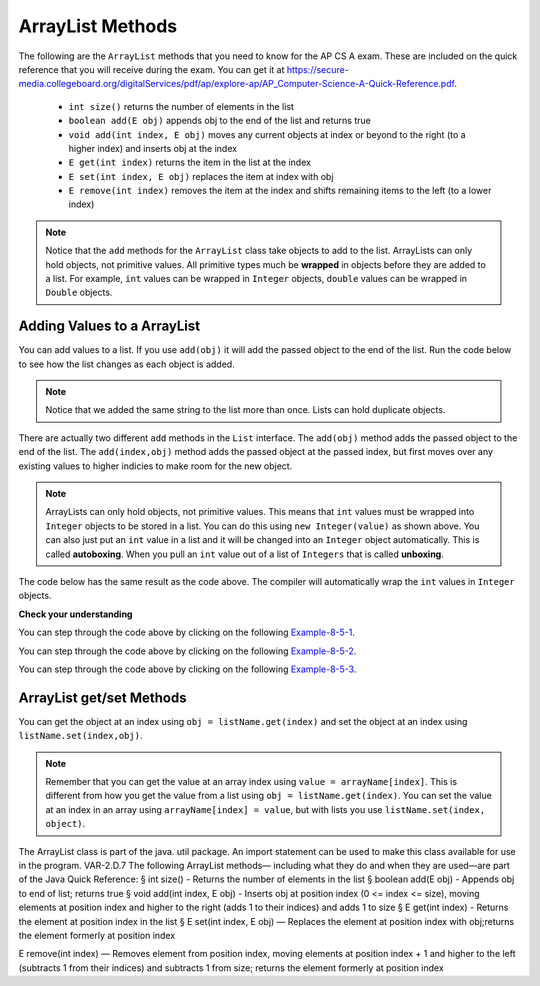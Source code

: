 .. qnum::
   :prefix: 8-5-
   :start: 1

ArrayList Methods 
=========================

..	index::
	pair: list; size
	pair: list; add
	pair: list; get
	pair: list; set
	pair: list; remove

The following are the ``ArrayList`` methods that you need to know for the AP CS A exam.  These are included on the quick reference that you will receive during the exam.  You can get it at https://secure-media.collegeboard.org/digitalServices/pdf/ap/explore-ap/AP_Computer-Science-A-Quick-Reference.pdf. 

    -  ``int size()`` returns the number of elements in the list
    
    -  ``boolean add(E obj)`` appends obj to the end of the list and returns true
    
    -  ``void add(int index, E obj)``  moves any current objects at index or beyond to the right (to a higher index) and inserts obj at the index

    -   ``E get(int index)`` returns the item in the list at the index
    
    -   ``E set(int index, E obj)`` replaces the item at index with obj
    
    -   ``E remove(int index)`` removes the item at the index and shifts remaining items to the left (to a lower index)
    
.. note::

   Notice that the ``add`` methods for the ``ArrayList`` class take objects to add to the list.  ArrayLists can only hold objects, not primitive values.  All primitive types much be **wrapped** in objects before they are added to a list.  For example, ``int`` values can be wrapped in ``Integer`` objects, ``double`` values can be wrapped in ``Double`` objects. 
    
    
Adding Values to a ArrayList
-----------------------------

..	index::
	pair: list; adding an item

You can add values to a list.  If you use ``add(obj)`` it will add the passed object to the end of the list.  Run the code below to see how the list changes as each object is added.

.. activecode:: listAdd1
   :language: java

   import java.util.*;  // import all classes in this package.
   public class Test
   {
      public static void main(String[] args)
      {
         ArrayList<String> nameList = new ArrayList<String>();
         nameList.add("Diego");
         System.out.println(nameList);
         nameList.add("Grace");
         System.out.println(nameList);
         nameList.add("Diego"); 
         System.out.println(nameList);
         System.out.println(nameList.size());
      }
   }
   
.. note::

   Notice that we added the same string to the list more than once.  Lists can hold duplicate objects. 
 
There are actually two different ``add`` methods in the ``List`` interface.  The ``add(obj)`` method adds the passed object to the end of the list.
The ``add(index,obj)`` method adds the passed object at the passed index, but first moves over any existing values to higher indicies to make room for the new object.  

.. activecode:: lcalaint
   :language: java

   import java.util.*;  // import all classes in this package.
   public class Test
   {
      public static void main(String[] arts)
      {
         ArrayList list1 = new ArrayList();
         list1.add(new Integer(1));
         System.out.println(list1);
         list1.add(new Integer(2));
         System.out.println(list1);
         list1.add(1, new Integer(3));
         System.out.println(list1);
         list1.add(1, new Integer(4));
         System.out.println(list1);
         System.out.println(list1.size());
      }
   }
   
..	index::
	pair: list; autoboxing
	pair: list; unboxing
   
.. note::

   ArrayLists can only hold objects, not primitive values.  This means that ``int`` values must be wrapped into ``Integer`` objects to be stored in a list.  You can do this using ``new Integer(value)`` as shown above.  You can also just put an ``int`` value in a list and it will be changed into an ``Integer`` object automatically.  This is called **autoboxing**. When you pull an ``int`` value out of a list of ``Integers`` that is called **unboxing**.  
   
The code below has the same result as the code above.  The compiler will automatically wrap the ``int`` values in ``Integer`` objects.
   
.. activecode:: listAddInt2
   :language: java

   import java.util.*;  // import all classes in this package.
   public class Test
   {
      public static void main(String[] arts)
      {
         ArrayList list1 = new ArrayList();
         list1.add(1);
         System.out.println(list1);
         list1.add(2);
         System.out.println(list1);
         list1.add(1, 3);
         System.out.println(list1);
         list1.add(1, 4);
         System.out.println(list1);
         System.out.println(list1.size());
      }
   }
    
   
**Check your understanding**

.. mchoice:: qalAdd1
   :answer_a: [1, 2, 3, 4, 5]
   :answer_b: [1, 4, 2, 3, 5]
   :answer_c: [1, 2, 4, 3, 5]
   :answer_d: [1, 2, 4, 5]
   :correct: c
   :feedback_a: This would be true if all the <code>add</code> method calls were <code>add(value)</code>, but at least one is not.
   :feedback_b: This would be true if it was <code>add(1, new Integer(4))</code>
   :feedback_c: The <code>add(2, new Integer(4))</code> will put the 4 at index 2, but first move the 3 to index 3.
   :feedback_d: This would be true if the <code>add(2, new Integer(4))</code> replaced what was at index 2, but it actually moves the value currently at index 2 to index 3.

   What will print when the following code executes?
   
   .. code-block:: java 
   
      ArrayList<Integer> list1 = new ArrayList<Integer>();
      list1.add(new Integer(1));
      list1.add(new Integer(2));
      list1.add(new Integer(3));
      list1.add(2, new Integer(4));
      list1.add(new Integer(5));
      System.out.println(list1);
      
You can step through the code above by clicking on the following `Example-8-5-1 <http://cscircles.cemc.uwaterloo.ca/java_visualize/#code=import+java.util.*%3B%0A%0Apublic+class+ClassNameHere+%7B%0A+++public+static+void+main(String%5B%5D+args)+%7B%0A++++++%0A++++++List%3CInteger%3E+list1+%3D+new+ArrayList%3CInteger%3E()%3B%0A++++++list1.add(new+Integer(1))%3B%0A++++++System.out.println(list1)%3B%0A++++++list1.add(new+Integer(2))%3B%0A++++++System.out.println(list1)%3B%0A++++++list1.add(new+Integer(3))%3B%0A++++++System.out.println(list1)%3B%0A++++++list1.add(2,+new+Integer(4))%3B%0A++++++System.out.println(list1)%3B%0A++++++list1.add(new+Integer(5))%3B%0A++++++System.out.println(list1)%3B%0A++++++%0A+++%7D%0A%7D&mode=display&curInstr=0>`_.
      
.. mchoice:: qalAdd2
   :answer_a: ["Anaya", "Sarah", "Layla", "Sharrie"]
   :answer_b: ["Anaya", "Layla", "Sharrie", "Sarah"]
   :answer_c: ["Sarah", "Anaya", "Layla", "Sharrie"]
   :answer_d: ["Anaya", "Layla", "Sarah", "Sharrie"]
   :correct: a 
   :feedback_a: The <code>add(1, "Sarah")</code> will move any current items to the right and then put "Sarah" at index 1.
   :feedback_b: This would be true if the last one was <code>add("Sarah")</code>
   :feedback_c: This would be true if the last one was <code>add(0, "Sarah")</code>
   :feedback_d: This would be true if the last one was <code>add(2, "Sarah")</code>
   
   What will print when the following code executes?
   
   .. code-block:: java 
   
      ArrayList<String> list1 = new ArrayList<String>();
      list1.add("Anaya");
      list1.add("Layla");
      list1.add("Sharrie");
      list1.add(1, "Sarah");
      System.out.println(list1);
      
You can step through the code above by clicking on the following `Example-8-5-2 <http://cscircles.cemc.uwaterloo.ca/java_visualize/#code=import+java.util.*%3B%0A%0Apublic+class+ClassNameHere+%7B%0A+++public+static+void+main(String%5B%5D+args)+%7B%0A++++++%0A++++++List%3CString%3E+list1+%3D+new+ArrayList%3CString%3E()%3B%0A++++++list1.add(%22Anaya%22)%3B%0A++++++System.out.println(list1)%3B%0A++++++list1.add(%22Layla%22)%3B%0A++++++System.out.println(list1)%3B%0A++++++list1.add(%22Sharrie%22)%3B%0A++++++System.out.println(list1)%3B%0A++++++list1.add(1,+%22Sarah%22)%3B%0A++++++System.out.println(list1)%3B%0A++++++%0A+++%7D%0A%7D&mode=display&curInstr=0>`_.


.. mchoice:: qalAdd3
   :answer_a: [5, 4, 3, 2]
   :answer_b: [5, 4, 1, 3]
   :answer_c: [2, 5, 4, 3]
   :answer_d: [5, 2, 4, 3]
   :correct: d
   :feedback_a: Remember that <code>add(obj)</code> adds the object to the end of the list.
   :feedback_b: This would be true if it was <code>add(obj, index)</code>, but it is <code>add(index, obj)</code>
   :feedback_c: This would be true if the first index was 1, but it is 0.
   :feedback_d: This adds the 2 to index 1, but first moves all other values past that index to the right.

   What will print when the following code executes?
   
   .. code-block:: java 
   
      ArrayList<Integer> list1 = new ArrayList<Integer>();
      list1.add(5);
      list1.add(4);
      list1.add(3);
      list1.add(1, 2);
      System.out.println(list1);
      
You can step through the code above by clicking on the following `Example-8-5-3 <http://cscircles.cemc.uwaterloo.ca/java_visualize/#code=import+java.util.*%3B%0A%0Apublic+class+ClassNameHere+%7B%0A+++public+static+void+main(String%5B%5D+args)+%7B%0A++++++%0A++++++List%3CInteger%3E+list1+%3D+new+ArrayList%3CInteger%3E()%3B%0A++++++list1.add(5)%3B%0A++++++System.out.println(list1)%3B%0A++++++list1.add(4)%3B%0A++++++System.out.println(list1)%3B%0A++++++list1.add(3)%3B%0A++++++System.out.println(list1)%3B%0A++++++list1.add(1,+2)%3B%0A++++++System.out.println(list1)%3B%0A++++++%0A+++%7D%0A%7D&mode=display&curInstr=0>`_.
      
.. mchoice:: qalAdd4
   :answer_a: [1, 3, 2]
   :answer_b: [1, 3, 2, 1]
   :answer_c: [1, 1, 2, 3]
   :answer_d: [1, 2, 3]
   :correct: b
   :feedback_a: You can add duplicate objects to a list so this list will have two 1's.  
   :feedback_b: The add method adds each object to the end of the list and lists can hold duplicate objects.
   :feedback_c: This would be true if the list was sorted as you add to it, but this is not true.
   :feedback_d: This would be true if the list was sorted and you couldn't add duplicate objects, but lists are not sorted and you can add duplicate objects.  

   What will print when the following code executes?
   
   .. code-block:: java 
   
      ArrayList<Integer> list1 = new ArrayList<Integer>();
      list1.add(1);
      list1.add(3);
      list1.add(2);
      list1.add(1);
      System.out.println(list1);


ArrayList get/set Methods
------------------------------------

..	index::
	pair: list; getting an item
    pair: list; setting an item

You can get the object at an index using ``obj = listName.get(index)`` and set the object at an index using ``listName.set(index,obj)``.

.. activecode:: listGetSet
   :language: java

   import java.util.*;  // import all classes in this package.
   public class Test
   {
      public static void main(String[] args)
      {
         List<String> nameList = new ArrayList<String>();
         nameList.add("Diego");
         nameList.add("Grace");
         nameList.add("Deja"); 
         System.out.println(nameList);
         System.out.println(nameList.get(0));
         System.out.println(nameList.get(1));
         System.out.println(nameList.get(2));
         nameList.set(1, "John");
         System.out.println(nameList);
         
      }
   }
   
.. note::

   Remember that you can get the value at an array index using ``value = arrayName[index]``.  This is different from how you get the value from a list using ``obj = listName.get(index)``.  You can set the value at an index in an array using ``arrayName[index] = value``, but with lists you use ``listName.set(index, object)``. 
   

The ArrayList class is part of the java.
util package. An import statement can be
used to make this class available for use in the
program.
VAR-2.D.7
The following ArrayList methods—
including what they do and when they are
used—are part of the Java Quick Reference:
§ int size() - Returns the number of
elements in the list
§ boolean add(E obj) - Appends
obj to end of list; returns true
§ void add(int index, E obj) -
Inserts obj at position index (0 <=
index <= size), moving elements at
position index and higher to the right
(adds 1 to their indices) and adds 1 to size
§ E get(int index) - Returns the
element at position index in the list
§ E set(int index, E obj) —
Replaces the element at position index
with obj;returns the element formerly at
position index

E remove(int index) — Removes
element from position index, moving
elements at position index + 1 and
higher to the left (subtracts 1 from their
indices) and subtracts 1 from size; returns
the element formerly at position index